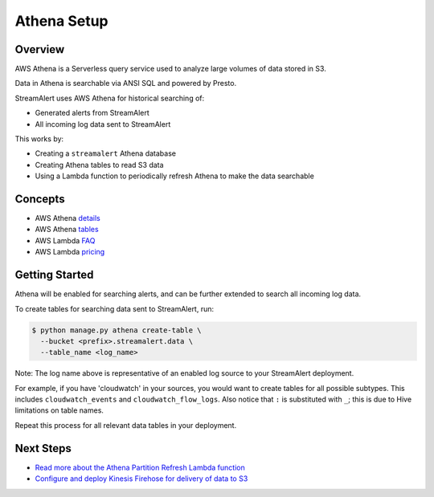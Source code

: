 Athena Setup
============

Overview
--------

AWS Athena is a Serverless query service used to analyze large volumes of data stored in S3.

Data in Athena is searchable via ANSI SQL and powered by Presto.

StreamAlert uses AWS Athena for historical searching of:

* Generated alerts from StreamAlert
* All incoming log data sent to StreamAlert

This works by:

* Creating a ``streamalert`` Athena database
* Creating Athena tables to read S3 data
* Using a Lambda function to periodically refresh Athena to make the data searchable

Concepts
--------
* AWS Athena `details`_
* AWS Athena `tables`_
* AWS Lambda `FAQ`_
* AWS Lambda `pricing`_

.. _details: https://aws.amazon.com/athena/details/
.. _tables: http://docs.aws.amazon.com/athena/latest/ug/creating-tables.html
.. _faq: https://aws.amazon.com/athena/faqs/
.. _pricing: https://aws.amazon.com/athena/pricing/

Getting Started
---------------

Athena will be enabled for searching alerts, and can be further extended to search all incoming log data.

To create tables for searching data sent to StreamAlert, run:

.. code-block:: bash

  $ python manage.py athena create-table \
    --bucket <prefix>.streamalert.data \
    --table_name <log_name>

Note: The log name above is representative of an enabled log source to your StreamAlert deployment.

For example, if you have 'cloudwatch' in your sources, you would want to create tables for all possible subtypes.  This includes ``cloudwatch_events`` and ``cloudwatch_flow_logs``.  Also notice that ``:`` is substituted with ``_``; this is due to Hive limitations on table names.

Repeat this process for all relevant data tables in your deployment.

Next Steps
----------

* `Read more about the Athena Partition Refresh Lambda function <athena-arch.html>`_
* `Configure and deploy Kinesis Firehose for delivery of data to S3 <firehose.html>`_
